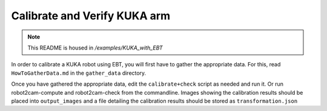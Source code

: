 Calibrate and Verify KUKA arm
=============================

.. note:: This README is housed in `/examples/KUKA_with_EBT`

In order to calibrate a KUKA robot using EBT, you will first have to
gather the appropriate data. For this, read ``HowToGatherData.md`` in
the ``gather_data`` directory.

Once you have gathered the appropriate data, edit the
``calibrate+check`` script as needed and run it. Or run
robot2cam-compute and robot2cam-check from the commandline. Images
showing the calibration results should be placed into ``output_images``
and a file detailing the calibration results should be stored as
``transformation.json``

